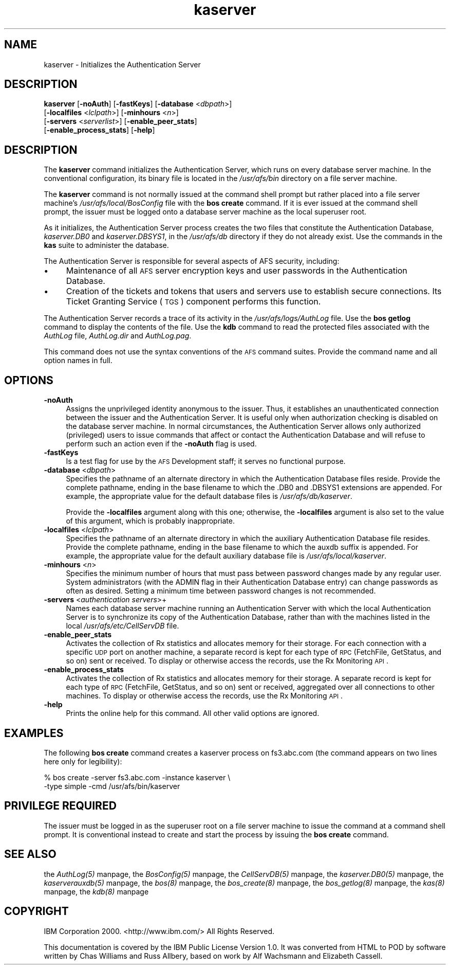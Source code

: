 .rn '' }`
''' $RCSfile$$Revision$$Date$
'''
''' $Log$
'''
.de Sh
.br
.if t .Sp
.ne 5
.PP
\fB\\$1\fR
.PP
..
.de Sp
.if t .sp .5v
.if n .sp
..
.de Ip
.br
.ie \\n(.$>=3 .ne \\$3
.el .ne 3
.IP "\\$1" \\$2
..
.de Vb
.ft CW
.nf
.ne \\$1
..
.de Ve
.ft R

.fi
..
'''
'''
'''     Set up \*(-- to give an unbreakable dash;
'''     string Tr holds user defined translation string.
'''     Bell System Logo is used as a dummy character.
'''
.tr \(*W-|\(bv\*(Tr
.ie n \{\
.ds -- \(*W-
.ds PI pi
.if (\n(.H=4u)&(1m=24u) .ds -- \(*W\h'-12u'\(*W\h'-12u'-\" diablo 10 pitch
.if (\n(.H=4u)&(1m=20u) .ds -- \(*W\h'-12u'\(*W\h'-8u'-\" diablo 12 pitch
.ds L" ""
.ds R" ""
'''   \*(M", \*(S", \*(N" and \*(T" are the equivalent of
'''   \*(L" and \*(R", except that they are used on ".xx" lines,
'''   such as .IP and .SH, which do another additional levels of
'''   double-quote interpretation
.ds M" """
.ds S" """
.ds N" """""
.ds T" """""
.ds L' '
.ds R' '
.ds M' '
.ds S' '
.ds N' '
.ds T' '
'br\}
.el\{\
.ds -- \(em\|
.tr \*(Tr
.ds L" ``
.ds R" ''
.ds M" ``
.ds S" ''
.ds N" ``
.ds T" ''
.ds L' `
.ds R' '
.ds M' `
.ds S' '
.ds N' `
.ds T' '
.ds PI \(*p
'br\}
.\"	If the F register is turned on, we'll generate
.\"	index entries out stderr for the following things:
.\"		TH	Title 
.\"		SH	Header
.\"		Sh	Subsection 
.\"		Ip	Item
.\"		X<>	Xref  (embedded
.\"	Of course, you have to process the output yourself
.\"	in some meaninful fashion.
.if \nF \{
.de IX
.tm Index:\\$1\t\\n%\t"\\$2"
..
.nr % 0
.rr F
.\}
.TH kaserver 8 "OpenAFS" "5/Jan/2006" "AFS Command Reference"
.UC
.if n .hy 0
.if n .na
.ds C+ C\v'-.1v'\h'-1p'\s-2+\h'-1p'+\s0\v'.1v'\h'-1p'
.de CQ          \" put $1 in typewriter font
.ft CW
'if n "\c
'if t \\&\\$1\c
'if n \\&\\$1\c
'if n \&"
\\&\\$2 \\$3 \\$4 \\$5 \\$6 \\$7
'.ft R
..
.\" @(#)ms.acc 1.5 88/02/08 SMI; from UCB 4.2
.	\" AM - accent mark definitions
.bd B 3
.	\" fudge factors for nroff and troff
.if n \{\
.	ds #H 0
.	ds #V .8m
.	ds #F .3m
.	ds #[ \f1
.	ds #] \fP
.\}
.if t \{\
.	ds #H ((1u-(\\\\n(.fu%2u))*.13m)
.	ds #V .6m
.	ds #F 0
.	ds #[ \&
.	ds #] \&
.\}
.	\" simple accents for nroff and troff
.if n \{\
.	ds ' \&
.	ds ` \&
.	ds ^ \&
.	ds , \&
.	ds ~ ~
.	ds ? ?
.	ds ! !
.	ds /
.	ds q
.\}
.if t \{\
.	ds ' \\k:\h'-(\\n(.wu*8/10-\*(#H)'\'\h"|\\n:u"
.	ds ` \\k:\h'-(\\n(.wu*8/10-\*(#H)'\`\h'|\\n:u'
.	ds ^ \\k:\h'-(\\n(.wu*10/11-\*(#H)'^\h'|\\n:u'
.	ds , \\k:\h'-(\\n(.wu*8/10)',\h'|\\n:u'
.	ds ~ \\k:\h'-(\\n(.wu-\*(#H-.1m)'~\h'|\\n:u'
.	ds ? \s-2c\h'-\w'c'u*7/10'\u\h'\*(#H'\zi\d\s+2\h'\w'c'u*8/10'
.	ds ! \s-2\(or\s+2\h'-\w'\(or'u'\v'-.8m'.\v'.8m'
.	ds / \\k:\h'-(\\n(.wu*8/10-\*(#H)'\z\(sl\h'|\\n:u'
.	ds q o\h'-\w'o'u*8/10'\s-4\v'.4m'\z\(*i\v'-.4m'\s+4\h'\w'o'u*8/10'
.\}
.	\" troff and (daisy-wheel) nroff accents
.ds : \\k:\h'-(\\n(.wu*8/10-\*(#H+.1m+\*(#F)'\v'-\*(#V'\z.\h'.2m+\*(#F'.\h'|\\n:u'\v'\*(#V'
.ds 8 \h'\*(#H'\(*b\h'-\*(#H'
.ds v \\k:\h'-(\\n(.wu*9/10-\*(#H)'\v'-\*(#V'\*(#[\s-4v\s0\v'\*(#V'\h'|\\n:u'\*(#]
.ds _ \\k:\h'-(\\n(.wu*9/10-\*(#H+(\*(#F*2/3))'\v'-.4m'\z\(hy\v'.4m'\h'|\\n:u'
.ds . \\k:\h'-(\\n(.wu*8/10)'\v'\*(#V*4/10'\z.\v'-\*(#V*4/10'\h'|\\n:u'
.ds 3 \*(#[\v'.2m'\s-2\&3\s0\v'-.2m'\*(#]
.ds o \\k:\h'-(\\n(.wu+\w'\(de'u-\*(#H)/2u'\v'-.3n'\*(#[\z\(de\v'.3n'\h'|\\n:u'\*(#]
.ds d- \h'\*(#H'\(pd\h'-\w'~'u'\v'-.25m'\f2\(hy\fP\v'.25m'\h'-\*(#H'
.ds D- D\\k:\h'-\w'D'u'\v'-.11m'\z\(hy\v'.11m'\h'|\\n:u'
.ds th \*(#[\v'.3m'\s+1I\s-1\v'-.3m'\h'-(\w'I'u*2/3)'\s-1o\s+1\*(#]
.ds Th \*(#[\s+2I\s-2\h'-\w'I'u*3/5'\v'-.3m'o\v'.3m'\*(#]
.ds ae a\h'-(\w'a'u*4/10)'e
.ds Ae A\h'-(\w'A'u*4/10)'E
.ds oe o\h'-(\w'o'u*4/10)'e
.ds Oe O\h'-(\w'O'u*4/10)'E
.	\" corrections for vroff
.if v .ds ~ \\k:\h'-(\\n(.wu*9/10-\*(#H)'\s-2\u~\d\s+2\h'|\\n:u'
.if v .ds ^ \\k:\h'-(\\n(.wu*10/11-\*(#H)'\v'-.4m'^\v'.4m'\h'|\\n:u'
.	\" for low resolution devices (crt and lpr)
.if \n(.H>23 .if \n(.V>19 \
\{\
.	ds : e
.	ds 8 ss
.	ds v \h'-1'\o'\(aa\(ga'
.	ds _ \h'-1'^
.	ds . \h'-1'.
.	ds 3 3
.	ds o a
.	ds d- d\h'-1'\(ga
.	ds D- D\h'-1'\(hy
.	ds th \o'bp'
.	ds Th \o'LP'
.	ds ae ae
.	ds Ae AE
.	ds oe oe
.	ds Oe OE
.\}
.rm #[ #] #H #V #F C
.SH "NAME"
kaserver \- Initializes the Authentication Server
.SH "DESCRIPTION"
\fBkaserver\fR [\fB\-noAuth\fR] [\fB\-fastKeys\fR] [\fB\-database\fR <\fIdbpath\fR>]
    [\fB\-localfiles\fR <\fIlclpath\fR>] [\fB\-minhours\fR <\fIn\fR>]
    [\fB\-servers\fR <\fIserverlist\fR>] [\fB\-enable_peer_stats\fR]
    [\fB\-enable_process_stats\fR] [\fB\-help\fR]
.SH "DESCRIPTION"
The \fBkaserver\fR command initializes the Authentication Server, which runs
on every database server machine. In the conventional configuration, its
binary file is located in the \fI/usr/afs/bin\fR directory on a file server
machine.
.PP
The \fBkaserver\fR command is not normally issued at the command shell prompt
but rather placed into a file server machine's \fI/usr/afs/local/BosConfig\fR
file with the \fBbos create\fR command. If it is ever issued at the command
shell prompt, the issuer must be logged onto a database server machine as
the local superuser \f(CWroot\fR.
.PP
As it initializes, the Authentication Server process creates the two files
that constitute the Authentication Database, \fIkaserver.DB0\fR and
\fIkaserver.DBSYS1\fR, in the \fI/usr/afs/db\fR directory if they do not already
exist. Use the commands in the \fBkas\fR suite to administer the database.
.PP
The Authentication Server is responsible for several aspects of AFS
security, including:
.Ip "\(bu" 4
Maintenance of all \s-1AFS\s0 server encryption keys and user passwords in the
Authentication Database.
.Ip "\(bu" 4
Creation of the tickets and tokens that users and servers use to establish
secure connections. Its Ticket Granting Service (\s-1TGS\s0) component performs
this function.
.PP
The Authentication Server records a trace of its activity in the
\fI/usr/afs/logs/AuthLog\fR file. Use the \fBbos getlog\fR command to display
the contents of the file. Use the \fBkdb\fR command to read the protected
files associated with the \fIAuthLog\fR file, \fIAuthLog.dir\fR and
\fIAuthLog.pag\fR.
.PP
This command does not use the syntax conventions of the \s-1AFS\s0 command
suites. Provide the command name and all option names in full.
.SH "OPTIONS"
.Ip "\fB\-noAuth\fR" 4
Assigns the unprivileged identity \f(CWanonymous\fR to the issuer. Thus, it
establishes an unauthenticated connection between the issuer and the
Authentication Server. It is useful only when authorization checking is
disabled on the database server machine. In normal circumstances, the
Authentication Server allows only authorized (privileged) users to issue
commands that affect or contact the Authentication Database and will
refuse to perform such an action even if the \fB\-noAuth\fR flag is used.
.Ip "\fB\-fastKeys\fR" 4
Is a test flag for use by the \s-1AFS\s0 Development staff; it serves no
functional purpose.
.Ip "\fB\-database\fR <\fIdbpath\fR>" 4
Specifies the pathname of an alternate directory in which the
Authentication Database files reside. Provide the complete pathname,
ending in the base filename to which the \f(CW.DB0\fR and \f(CW.DBSYS1\fR extensions
are appended. For example, the appropriate value for the default database
files is \fI/usr/afs/db/kaserver\fR.
.Sp
Provide the \fB\-localfiles\fR argument along with this one; otherwise, the
\fB\-localfiles\fR argument is also set to the value of this argument, which
is probably inappropriate.
.Ip "\fB\-localfiles\fR <\fIlclpath\fR>" 4
Specifies the pathname of an alternate directory in which the auxiliary
Authentication Database file resides. Provide the complete pathname,
ending in the base filename to which the \f(CWauxdb\fR suffix is appended. For
example, the appropriate value for the default auxiliary database file is
\fI/usr/afs/local/kaserver\fR.
.Ip "\fB\-minhours\fR <\fIn\fR>" 4
Specifies the minimum number of hours that must pass between password
changes made by any regular user. System administrators (with the \f(CWADMIN\fR
flag in their Authentication Database entry) can change passwords as often
as desired. Setting a minimum time between password changes is not
recommended.
.Ip "\fB\-servers\fR <\fIauthentication servers\fR>+" 4
Names each database server machine running an Authentication Server with
which the local Authentication Server is to synchronize its copy of the
Authentication Database, rather than with the machines listed in the local
\fI/usr/afs/etc/CellServDB\fR file.
.Ip "\fB\-enable_peer_stats\fR" 4
Activates the collection of Rx statistics and allocates memory for their
storage. For each connection with a specific \s-1UDP\s0 port on another machine,
a separate record is kept for each type of \s-1RPC\s0 (FetchFile, GetStatus, and
so on) sent or received. To display or otherwise access the records, use
the Rx Monitoring \s-1API\s0.
.Ip "\fB\-enable_process_stats\fR" 4
Activates the collection of Rx statistics and allocates memory for their
storage. A separate record is kept for each type of \s-1RPC\s0 (FetchFile,
GetStatus, and so on) sent or received, aggregated over all connections to
other machines. To display or otherwise access the records, use the Rx
Monitoring \s-1API\s0.
.Ip "\fB\-help\fR" 4
Prints the online help for this command. All other valid options are
ignored.
.SH "EXAMPLES"
The following \fBbos create\fR command creates a \f(CWkaserver\fR process on
\f(CWfs3.abc.com\fR (the command appears on two lines here only for
legibility):
.PP
.Vb 2
\&   % bos create -server fs3.abc.com -instance kaserver \e
\&                -type simple -cmd /usr/afs/bin/kaserver
.Ve
.SH "PRIVILEGE REQUIRED"
The issuer must be logged in as the superuser \f(CWroot\fR on a file server
machine to issue the command at a command shell prompt. It is conventional
instead to create and start the process by issuing the \fBbos create\fR
command.
.SH "SEE ALSO"
the \fIAuthLog(5)\fR manpage,
the \fIBosConfig(5)\fR manpage,
the \fICellServDB(5)\fR manpage,
the \fIkaserver.DB0(5)\fR manpage,
the \fIkaserverauxdb(5)\fR manpage,
the \fIbos(8)\fR manpage,
the \fIbos_create(8)\fR manpage,
the \fIbos_getlog(8)\fR manpage,
the \fIkas(8)\fR manpage,
the \fIkdb(8)\fR manpage
.SH "COPYRIGHT"
IBM Corporation 2000. <http://www.ibm.com/> All Rights Reserved.
.PP
This documentation is covered by the IBM Public License Version 1.0.  It was
converted from HTML to POD by software written by Chas Williams and Russ
Allbery, based on work by Alf Wachsmann and Elizabeth Cassell.

.rn }` ''
.IX Title "kaserver 8"
.IX Name "kaserver - Initializes the Authentication Server"

.IX Header "NAME"

.IX Header "DESCRIPTION"

.IX Header "DESCRIPTION"

.IX Item "\(bu"

.IX Item "\(bu"

.IX Header "OPTIONS"

.IX Item "\fB\-noAuth\fR"

.IX Item "\fB\-fastKeys\fR"

.IX Item "\fB\-database\fR <\fIdbpath\fR>"

.IX Item "\fB\-localfiles\fR <\fIlclpath\fR>"

.IX Item "\fB\-minhours\fR <\fIn\fR>"

.IX Item "\fB\-servers\fR <\fIauthentication servers\fR>+"

.IX Item "\fB\-enable_peer_stats\fR"

.IX Item "\fB\-enable_process_stats\fR"

.IX Item "\fB\-help\fR"

.IX Header "EXAMPLES"

.IX Header "PRIVILEGE REQUIRED"

.IX Header "SEE ALSO"

.IX Header "COPYRIGHT"

